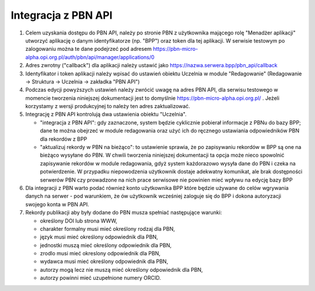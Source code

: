 Integracja z PBN API
====================

#. Celem uzyskania dostępu do PBN API, należy po stronie PBN z użytkownika mającego
   rolę "Menadżer aplikacji" utworzyć aplikację o danym identyfikatorze (np. "BPP") oraz
   token dla tej aplikacji. W serwisie testowym po zalogowaniu można te dane podejrzeć
   pod adresem https://pbn-micro-alpha.opi.org.pl/auth/pbn/api/manager/applications/0

#. Adres zwrotny ("callback") dla aplikacji należy ustawić jako https://nazwa.serwera.bpp/pbn_api/callback

#. Identyfikator i token aplikacji należy wpisać do ustawień obiektu Uczelnia w module
   "Redagowanie" (Redagowanie -> Struktura -> Uczelnia -> zakładka "PBN API")

#. Podczas edycji powyższych ustawień należy zwrócić uwagę na adres PBN API,
   dla serwisu testowego w momencie tworzenia niniejszej dokumentacji jest to
   domyślnie https://pbn-micro-alpha.opi.org.pl/ . Jeżeli korzystamy z wersji
   produkcyjnej to należy ten adres zaktualizować.

#. Integrację z PBN API kontrolują dwa ustawienia obiektu "Uczelnia".

   - "integracja z PBN API": gdy zaznaczone, system będzie cyklicznie pobierał
     informacje z PBNu do bazy BPP; dane te można obejrzeć w module redagowania
     oraz użyć ich do ręcznego ustawiania odpowiedników PBN dla rekordów z BPP
   - "aktualizuj rekordy w PBN na bieżąco": to ustawienie sprawia, że po zapisywaniu
     rekordów w BPP są one na bieżąco wysyłane do PBN. W chwili tworzenia niniejszej
     dokumentacji ta opcja może nieco spowolnić zapisywanie rekordów w module redagowania,
     gdyż system każdorazowo wysyła dane do PBN i czeka na potwierdzenie. W przypadku
     niepowodzenia użytkownik dostaje adekwatny komunikat, ale brak dostępności serwerów
     PBN czy prowadzone na nich prace serwisowe nie powinien mieć wpływu na edycję bazy
     BPP

#. Dla integracji z PBN warto podać również konto użytkownika BPP które będzie używane
   do celów wgrywania danych na serwer - pod warunkiem, że ów użytkownik wcześniej
   zaloguje się do BPP i dokona autoryzacji swojego konta w PBN API.

#. Rekordy publikacji aby były dodane do PBN musza spełniać następujące warunki:

   - określony DOI lub strona WWW,
   - charakter formalny musi mieć określony rodzaj dla PBN,
   - język musi mieć określony odpowiednik dla PBN,
   - jednostki muszą mieć określony odpowiednik dla PBN,
   - zrodlo musi mieć okreslony odpowiednik dla PBN,
   - wydawca musi mieć określony odpowiednik dla PBN,
   - autorzy mogą lecz nie muszą mieć określony odpowiednik dla PBN,
   - autorzy powinni mieć uzupełnione numery ORCID.
